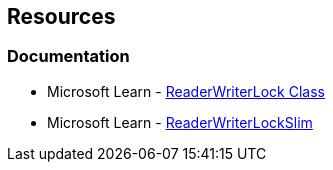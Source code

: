 == Resources

=== Documentation

* Microsoft Learn - https://learn.microsoft.com/en-us/dotnet/api/system.threading.readerwriterlock[ReaderWriterLock Class]
* Microsoft Learn - https://learn.microsoft.com/en-us/dotnet/api/system.threading.readerwriterlockslim[ReaderWriterLockSlim]